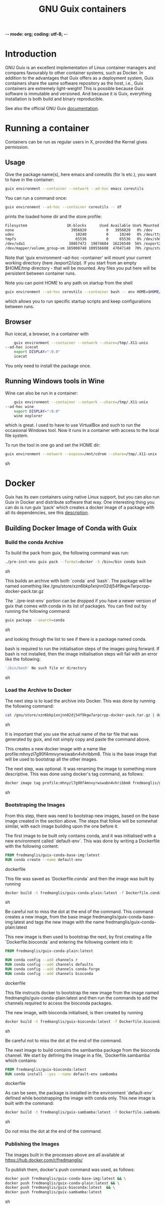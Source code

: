 -*- mode: org; coding: utf-8; -*-

#+TITLE: GNU Guix containers

* Introduction

GNU Guix is an excellent implementation of Linux container managers
and compares favourably to other container systems, such as Docker.
In addition to the advantages that Guix offers as a deployment system,
Guix containers share the same software repository as the host, i.e.,
Guix containers are extremely light-weight! This is possible because
Guix software is immutable and versioned. And because it is Guix,
everything installation is both build and binary reproducible.

See also the official GNU Guix [[https://www.gnu.org/software/guix/manual/html_node/Invoking-guix-environment.html#][documentation]].

* Running a container

Containers can be run as regular users in X, provided the Kernel
gives permission.

** Usage

Give the package name(s), here emacs and coreutils (for ls etc.), you want to have in the container:

#+begin_src sh
    guix environment --container --network --ad-hoc emacs coreutils
#+end_src

You can run a command once:

#+begin_src sh
guix environment --ad-hoc --container coreutils -- df
#+end_src

prints the loaded home dir and the store profile:

#+begin_src sh
Filesystem                  1K-blocks      Used Available Use% Mounted on
none                          3956820         0   3956820   0% /dev
udev                            10240         0     10240   0% /dev/tty
tmpfs                           65536         0     65536   0% /dev/shm
/dev/sda1                    38057472  19874684  16226540  56% /export2/izip
/dev/mapper/volume_group-vm 165008748 109556608  47047148  70% /gnu/store/ikkks8c56g56znb5jgl737wkq7w9847c-profile
#+end_src

Note that 'guix environment --ad-hoc --container' will mount your
current working directory (here /export2/izip). If you start from an
empty $HOME/tmp directory - that will be mounted. Any files you put
here will be persistent between container runs.

Note you can point HOME to any path on startup from the shell

#+begin_src sh
guix environment --ad-hoc coreutils --container bash -- env HOME=$HOME/tmp/newhome/ bash
#+end_src

which allows you to run specific startup scripts and keep
configurations between runs.
** Browser

Run icecat, a browser, in a container with

#+begin_src sh
    guix environment --container --network --share=/tmp/.X11-unix
--ad-hoc icecat
    export DISPLAY=":0.0"
    icecat
#+end_src

You only need to install the package once.

** Running Windows tools in Wine

Wine can also be run in a container:

#+begin_src sh
    guix environment --container --network --share=/tmp/.X11-unix
--ad-hoc wine
    export DISPLAY=":0.0"
    wine explorer
#+end_src

which is great. I used to have to use VirtualBox and such to run the
occasional Windows tool. Now it runs in a container with access to
the local file system.

To run the tool in one go and set the HOME dir:

#+begin_src sh
guix environment --network --expose=/mnt/cdrom --share=/tmp/.X11-unix --container --ad-hoc wine vim bash coreutils -- env HOME=`pwd` DISPLAY=":0.0" wine explorer
#+end_src sh

* Docker

Guix has its own containers using native Linux support, but you can
also run Guix in Docker and distribute software that way. One
interesting thing you can do is run guix 'pack' which creates a docker
image of a package with all its dependencies, see this [[https://www.gnu.org/software/guix/news/creating-bundles-with-guix-pack.html][description]].

** Building Docker Image of Conda with Guix

*** Build the conda Archive

To build the pack from guix, the following command was run:

#+begin_src sh
./pre-inst-env guix pack --format=docker -S /bin=/bin conda bash
#+end_src sh

This builds an archive with both `conda` and `bash`. The package will be named
something like /gnu/store/xzn6bkp1xnjnn02dj54f9kgw7arpcrpp-docker-pack.tar.gz

The `./pre-inst-env` portion can be dropped if you have a newer version of guix
that comes with conda in its list of packages. You can find out by running the
following command:

#+begin_src sh
guix package --search=conda
#+end_src sh

and looking through the list to see if there is a package named conda.

bash is required to run the initialisation steps of the images going forward. If
bash is not installed, then the image initialisation steps will fail with an
error like the following:

#+begin_src sh
'/bin/bash' No such file or directory
#+end_src sh

*** Load the Archive to Docker

The next step is to load the archive into Docker. This was done by running the
following command:

#+begin_src sh
cat /gnu/store/xzn6bkp1xnjnn02dj54f9kgw7arpcrpp-docker-pack.tar.gz | docker load
#+end_src sh

It is important that you use the actual name of the tar file that was generated
by guix, and not simply copy and paste the command above.

This creates a new docker image with a name like
profile:mhnyzl7g90f4mnvyrwswabn4vhribbm8. This is the base image that will be
used to bootstrap all the other images.

The next step, was optional. It was renaming the image to something more
descriptive. This was done using docker's tag command, as follows:

#+begin_src sh
docker image tag profile:mhnyzl7g90f4mnvyrwswabn4vhribbm8 fredmanglis/guix-conda-base-img:latest
#+end_src sh

*** Bootstraping the Images

From this step, there was need to bootstrap new images, based on the base image
created in the section above. The steps that follow will be somewhat similar,
with each image building upon the one before it.

The first image to be built only contains conda, and it was initialised with a
new environment called `default-env`. This was done by writing a Dockerfile with
the following content:

#+begin_src dockerfile
FROM fredmanglis/guix-conda-base-img:latest
RUN conda create --name default-env
#+end_src dockerfile

This file was saved as `Dockerfile.conda` and then the image was built by
running

#+begin_src sh
docker build -t fredmanglis/guix-conda-plain:latest -f Dockerfile.conda .
#+end_src sh

Be careful not to miss the dot at the end of the command. This command creates a
new image, from the base image fredmanglis/guix-conda-base-img:latest and tags
the new image with the name fredmanglis/guix-conda-plain:latest

This new image is then used to bootstrap the next, by first creating a file
`Dockerfile.bioconda` and entering the following content into it:

#+begin_src dockerfile
FROM fredmanglis/guix-conda-plain:latest

RUN conda config --add channels r
RUN conda config --add channels defaults
RUN conda config --add channels conda-forge
RUN conda config --add channels bioconda
#+end_src dockerfile

This file instructs docker to bootstrap the new image from the image named
fredmanglis/guix-conda-plain:latest and then run the commands to add the
channels required to access the bioconda packages.

The new image, with bioconda initialised, is then created by running

#+begin_src sh
docker build -t fredmanglis/guix-bioconda:latest -f Dockerfile.bioconda .
#+end_src sh

Be careful not to miss the dot at the end of the command.

The next image to build contains the sambamba package from the bioconda channel.
We start by defining the image in a file, `Dockerfile.sambamba` which contains:

#+begin_src dockerfile
FROM fredmanglis/guix-bioconda:latest
RUN conda install --yes --name default-env sambamba
#+end_src dockerfile

As can be seen, the package is installed in the environment `default-env`
defined while bootstrapping the image with conda only. This new image is
built with the command:

#+begin_src sh
docker build -t fredmanglis/guix-sambamba:latest -f Dockerfile.sambamba .
#+end_src sh

Do not miss the dot at the end of the command.

*** Publishing the Images

The images built in the processes above are all available at
https://hub.docker.com/r/fredmanglis/

To publish them, docker's push command was used, as follows:

#+begin_src sh
docker push fredmanglis/guix-conda-base-img:latest && \
docker push fredmanglis/guix-conda-plain:latest && \
docker push fredmanglis/guix-bioconda:latest  && \
docker push fredmanglis/guix-sambamba:latest
#+end_src sh

These are really, four separate commands, in a sequence that only runs the later
commands if the ones before them ran successfully. This ensures that the derived
images are only uploaded after the images they are based on have been
successfully uploaded.

*** Get the Images

To get any of the images, use a command of the form:

#+begin_src sh
docker pull fredmanglis/<img-name>:<img-tag>
#+end_src sh

replacing <img-name> and <img-tag> with the actual image name and tag. For
example, to get the image with bioconda already set up, do:

#+begin_src sh
docker pull fredmanglis/guix-bioconda:latest
#+end_src sh

